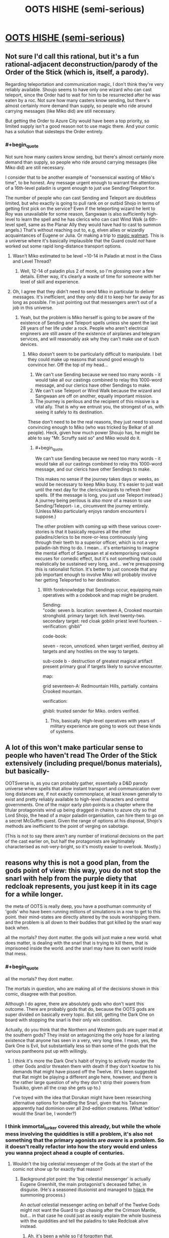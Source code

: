 #+TITLE: OOTS HISHE (semi-serious)

* [[/r/oots/comments/fqrf1w/oots_hishe_semiserious/][OOTS HISHE (semi-serious)]]
:PROPERTIES:
:Author: LC_login
:Score: 22
:DateUnix: 1585482063.0
:END:

** Not sure I'd call this rational, but it's a fun rational-adjacent deconstruction/parody of the Order of the Stick (which is, itself, a parody).

Regarding teleportation and communication magic, I don't think they're very reliably available. Shoujo seems to have only one wizard who can cast teleport, since the Order had to wait for him to be resurrected after he was eaten by a roc. Not sure how many casters know sending, but there's almost certainly more demand than supply, so people who ride around carrying messages (like Miko did) are still necessary.

But getting the Order to Azure City would have been a top priority, so limited supply isn't a good reason not to use magic there. And your comic has a solution that sidesteps the Order entirely.
:PROPERTIES:
:Author: vanillafog
:Score: 5
:DateUnix: 1585507528.0
:END:

*** #+begin_quote
  Not sure how many casters know sending, but there's almost certainly more demand than supply, so people who ride around carrying messages (like Miko did) are still necessary.
#+end_quote

I consider that to be another example of "nonsensical wasting of Miko's time", to be honest. Any message urgent enough to warrant the attentions of a 16th-level paladin is urgent enough to just use Sending/Teleport for.

The number of people who can cast Sending and Teleport are doubtless limited, but who exactly is going to pull rank on or outbid Shojo in terms of getting first pick on the service? Even if the teleporting wizard he lent to Roy was unavailable for some reason, Sangwaan is also sufficiently high-level to learn the spell and he has clerics who can cast Wind Walk (a 6th-level spell, same as the Planar Ally they would have had to cast to summon angels.) That's without reaching out to, e.g, elven allies or wizardly acquaintances of Eugene or Julia. Or making a trip to [[https://www.giantitp.com/comics/oots0989.html][magic walmart]]. This is a universe where it's basically implausible that the Guard could /not/ have worked out some rapid long-distance transport options.
:PROPERTIES:
:Author: LC_login
:Score: 3
:DateUnix: 1585510158.0
:END:

**** Wasn't Miko estimated to be level ~10-14 in Paladin at most in the Class and Level Thread?
:PROPERTIES:
:Author: AnimaLepton
:Score: 2
:DateUnix: 1585530984.0
:END:

***** Well, 12-14 of paladin plus 2 of monk, so I'm glossing over a few details. Either way, it's clearly a waste of time for someone with her level of skill and experience.
:PROPERTIES:
:Author: LC_login
:Score: 2
:DateUnix: 1585532739.0
:END:


**** Oh, I agree that they didn't need to send Miko in particular to deliver messages. It's inefficient, and they only did it to keep her far away for as long as possible. I'm just pointing out that messengers aren't out of a job in this universe.
:PROPERTIES:
:Author: vanillafog
:Score: 1
:DateUnix: 1585521236.0
:END:

***** Yeah, but the problem is Miko herself is going to be aware of the existence of Sending and Teleport spells unless she spent the last 28 years of her life under a rock. People who aren't electrical engineers are still aware of the existence of airplanes and telegram services, and will reasonably ask why they can't make use of such devices.
:PROPERTIES:
:Author: LC_login
:Score: 2
:DateUnix: 1585522403.0
:END:

****** Miko doesn't seem to be particularly difficult to manipulate. I bet they could make up reasons that sound good enough to convince her. Off the top of my head...

1. We can't use Sending because we need too many words - it would take all our castings combined to relay this 1000-word message, and our clerics have other Sendings to make.
2. We can't use Teleport or Wind Walk because the wizard and Sangwaan are off on another, equally important mission.
3. The journey is perilous and the recipient of this missive is a vital ally. That is why we entrust you, the strongest of us, with seeing it safely to its destination.

These don't need to be the real reasons, they just need to sound convincing enough to Miko (who was tricked by Belkar of all people). Heck, given how much power Shoujo has, he might be able to say "Mr. Scruffy said so" and Miko would do it.
:PROPERTIES:
:Author: vanillafog
:Score: 3
:DateUnix: 1585526994.0
:END:

******* #+begin_quote
  We can't use Sending because we need too many words - it would take all our castings combined to relay this 1000-word message, and our clerics have other Sendings to make.
#+end_quote

This makes no sense if the journey takes days or weeks, as would be necessary to keep Miko busy. It's easier to just wait until the next day for the clerics/wizards to refresh their spells. (If the message is long, you just use Teleport instead.) A journey being perilous is also /more/ of a reason to use Sending/Teleport- i.e., circumvent the journey entirely. (Unless Miko particularly enjoys random encounters I suppose.)

The other problem with coming up with these various cover-stories is that it basically requires all the other paladins/clerics to be more-or-less continuously lying through their teeth to a superior officer, which is not a very paladin-ish thing to do. I mean... it's entertaining to imagine the mental effort of Sangwaan et al extemporising various excuses for comedic effect, but it's not something that could realistically be sustained very long, and... we're presupposing this is rationalist fiction. It's better to just concede that any job important enough to involve Miko will probably involve her getting Teleported to her destination.
:PROPERTIES:
:Author: LC_login
:Score: 1
:DateUnix: 1585532651.0
:END:

******** With foreknowledge that Sendings occur, equipping main operatives with a codebook and map might be prudent.

Sending:\\
"code: seven b. location: seventeen A, Crooked mountain stronghold. primary target: lich. level twenty-two. secondary target: red cloak goblin priest level fourteen. - verification: ghibli"

code-book:

seven - recon, unnoticed. when target verified, destroy all targets and any hostiles on the way to targets.

sub-code b - destruction of greatest magical artifact present primary goal if targets likely to survive encounter.

map:

grid seventeen-A: Redmountain Hills, partially. contains Crooked mountain.

verification:

ghibli: trusted sender for Miko. orders verified.
:PROPERTIES:
:Author: Dhampire
:Score: 2
:DateUnix: 1586611494.0
:END:

********* This, basically. High-level operatives with years of military experience are going to work out these kinds of systems.
:PROPERTIES:
:Author: LC_login
:Score: 1
:DateUnix: 1586619434.0
:END:


** A lot of this won't make particular sense to people who haven't read The Order of the Stick extensively (including prequel/bonus materials), but basically-

OOTSverse is, as you can probably gather, essentially a D&D parody universe where spells that allow instant transport and communication over long distances are, if not exactly commonplace, at least known generally to exist and pretty reliably available to high-level characters and central governments. One of the major early plot-points is a chapter where the titular protagonists wind up being dragged in chains to azure city so that Lord Shojo, the head of a major paladin organisation, can hire them to go on a secret McGuffin quest. Given the range of options at his disposal, Shojo's methods are inefficient to the point of verging on sabotage.

(This is not to say there aren't any number of irrational decisions on the part of the cast earlier on, but half the protagonists are legitimately characterised as not-very-bright, so it's mostly easier to overlook. Mostly.)
:PROPERTIES:
:Author: LC_login
:Score: 3
:DateUnix: 1585483520.0
:END:


** reasons why this is not a good plan, from the gods point of view: this way, you do not stop the snarl with help from the purple diety that redcloak represents, you just keep it in its cage for a while longer.

the meta of OOTS is really deep, you have a posthuman community of 'gods' who have been running millions of simulations in a row to get to this point. their mind-states are directly altered by the souls worshipping them. and the problem is all down to their buddies that got killed by the snarl way back when.

all the mortals? they dont matter. the gods will just make a new world. what does matter, is dealing with the snarl that is trying to kill them, that is imprisoned inside the world. and the snarl may have its own world inside that mess.
:PROPERTIES:
:Author: Teulisch
:Score: 4
:DateUnix: 1585487977.0
:END:

*** #+begin_quote
  all the mortals? they dont matter.
#+end_quote

The mortals in question, who are making all of the decisions shown in this comic, disagree with that position.

Although I do agree, there are absolutely gods who don't want this outcome. There are probably gods that do, because the OOTS gods are super divided on basically every topic. But still, getting the Dark One on board with stopping the snarl is their only win condition.

Actually, do you think that the Northern and Western gods are super mad at the southern gods? They insist on antagonizing the only hope for a lasting existence that anyone has seen in a very, very long time. I mean, yes, the Dark One is Evil, but substantially less so than some of the gods that the various pantheons put up with willingly.
:PROPERTIES:
:Author: immortal_lurker
:Score: 6
:DateUnix: 1585492951.0
:END:

**** I think it's more the Dark One's habit of trying to actively murder the other Gods and/or threaten them with death if they don't kowtow to his demands that might have pissed off the Twelve. (It's been suggested that Rat might be playing a different angle here, however, and there is the rather large question of why they don't strip their powers from Tsukiko, given all the crap she gets up to.)

I've toyed with the idea that Dorukan might have been researching alternative options for handling the Snarl, given that his Talisman apparently had dominion over all 2nd-edition creatures. (What 'edition' would the Snarl be, I wonder?)
:PROPERTIES:
:Author: LC_login
:Score: 2
:DateUnix: 1585511140.0
:END:


*** I think immortal_lurker covered this already, but while the whole mess involving the quiddities is still a problem, it's also not something that the primary agonists are /aware/ is a problem. So it doesn't really refactor into how the story would end unless you wanna project ahead a couple of centuries.
:PROPERTIES:
:Author: LC_login
:Score: 1
:DateUnix: 1585510856.0
:END:

**** Wouldn't the big celestial messenger of the Gods at the start of the comic not show up for exactly that reason?
:PROPERTIES:
:Author: Flashbunny
:Score: 2
:DateUnix: 1585538099.0
:END:

***** Background plot point: the 'big celestial messenger' is actually Eugene Greenhilt, the main protagonist's deceased father, in disguise. (He's a seasoned illusionist and managed to [[https://www.giantitp.com/comics/oots0292.html][hijack]] the summoning process.)

An /actual/ celestial messenger acting on behalf of the Twelve Gods might not want the Guard to go chasing after the Crimson Mantle, but... in that case he could just as easily explain the whole business with the quiddities and tell the paladins to take Redcloak alive instead.
:PROPERTIES:
:Author: LC_login
:Score: 2
:DateUnix: 1585562007.0
:END:

****** Ah, it's been a while so I'd forgotten that.
:PROPERTIES:
:Author: Flashbunny
:Score: 2
:DateUnix: 1585564592.0
:END:

